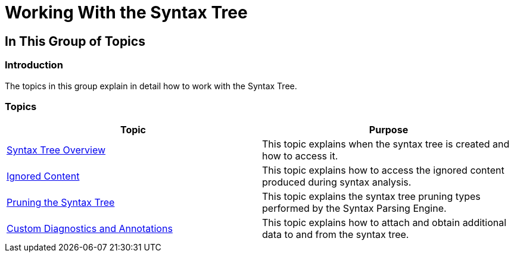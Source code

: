 ﻿////

|metadata|
{
    "name": "ig-spe-working-with-the-syntax-tree",
    "controlName": [],
    "tags": [],
    "guid": "312a98ac-240d-4a98-939b-eae0cd0c2ed5",  
    "buildFlags": [],
    "createdOn": "2013-06-13T18:57:35.1058555Z"
}
|metadata|
////

= Working With the Syntax Tree

== In This Group of Topics

=== Introduction

The topics in this group explain in detail how to work with the Syntax Tree.

=== Topics

[options="header", cols="a,a"]
|====
|Topic|Purpose

| link:ig-spe-syntax-tree-overview.html[Syntax Tree Overview]
|This topic explains when the syntax tree is created and how to access it.

| link:ig-spe-ignored-content.html[Ignored Content]
|This topic explains how to access the ignored content produced during syntax analysis.

| link:ig-spe-pruning-the-syntax-tree.html[Pruning the Syntax Tree]
|This topic explains the syntax tree pruning types performed by the Syntax Parsing Engine.

| link:ig-spe-custom-diagnostics-and-annotations.html[Custom Diagnostics and Annotations]
|This topic explains how to attach and obtain additional data to and from the syntax tree.

|====